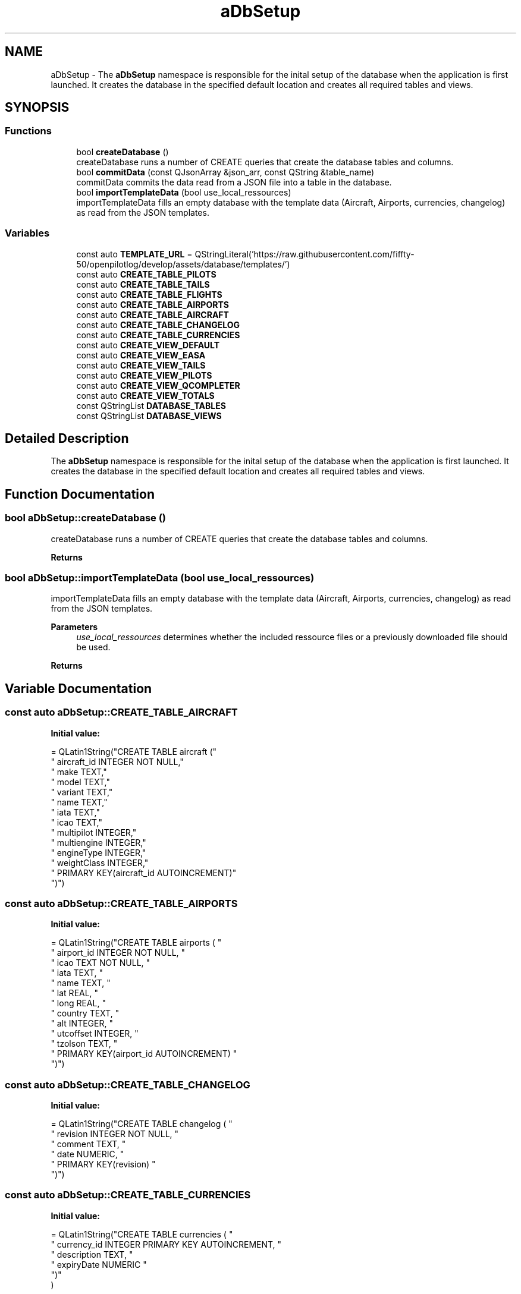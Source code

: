 .TH "aDbSetup" 3 "Tue Jul 27 2021" "openPilotLog" \" -*- nroff -*-
.ad l
.nh
.SH NAME
aDbSetup \- The \fBaDbSetup\fP namespace is responsible for the inital setup of the database when the application is first launched\&. It creates the database in the specified default location and creates all required tables and views\&.  

.SH SYNOPSIS
.br
.PP
.SS "Functions"

.in +1c
.ti -1c
.RI "bool \fBcreateDatabase\fP ()"
.br
.RI "createDatabase runs a number of CREATE queries that create the database tables and columns\&. "
.ti -1c
.RI "bool \fBcommitData\fP (const QJsonArray &json_arr, const QString &table_name)"
.br
.RI "commitData commits the data read from a JSON file into a table in the database\&. "
.ti -1c
.RI "bool \fBimportTemplateData\fP (bool use_local_ressources)"
.br
.RI "importTemplateData fills an empty database with the template data (Aircraft, Airports, currencies, changelog) as read from the JSON templates\&. "
.in -1c
.SS "Variables"

.in +1c
.ti -1c
.RI "const auto \fBTEMPLATE_URL\fP = QStringLiteral('https://raw\&.githubusercontent\&.com/fiffty\-50/openpilotlog/develop/assets/database/templates/')"
.br
.ti -1c
.RI "const auto \fBCREATE_TABLE_PILOTS\fP"
.br
.ti -1c
.RI "const auto \fBCREATE_TABLE_TAILS\fP"
.br
.ti -1c
.RI "const auto \fBCREATE_TABLE_FLIGHTS\fP"
.br
.ti -1c
.RI "const auto \fBCREATE_TABLE_AIRPORTS\fP"
.br
.ti -1c
.RI "const auto \fBCREATE_TABLE_AIRCRAFT\fP"
.br
.ti -1c
.RI "const auto \fBCREATE_TABLE_CHANGELOG\fP"
.br
.ti -1c
.RI "const auto \fBCREATE_TABLE_CURRENCIES\fP"
.br
.ti -1c
.RI "const auto \fBCREATE_VIEW_DEFAULT\fP"
.br
.ti -1c
.RI "const auto \fBCREATE_VIEW_EASA\fP"
.br
.ti -1c
.RI "const auto \fBCREATE_VIEW_TAILS\fP"
.br
.ti -1c
.RI "const auto \fBCREATE_VIEW_PILOTS\fP"
.br
.ti -1c
.RI "const auto \fBCREATE_VIEW_QCOMPLETER\fP"
.br
.ti -1c
.RI "const auto \fBCREATE_VIEW_TOTALS\fP"
.br
.ti -1c
.RI "const QStringList \fBDATABASE_TABLES\fP"
.br
.ti -1c
.RI "const QStringList \fBDATABASE_VIEWS\fP"
.br
.in -1c
.SH "Detailed Description"
.PP 
The \fBaDbSetup\fP namespace is responsible for the inital setup of the database when the application is first launched\&. It creates the database in the specified default location and creates all required tables and views\&. 
.SH "Function Documentation"
.PP 
.SS "bool aDbSetup::createDatabase ()"

.PP
createDatabase runs a number of CREATE queries that create the database tables and columns\&. 
.PP
\fBReturns\fP
.RS 4

.RE
.PP

.SS "bool aDbSetup::importTemplateData (bool use_local_ressources)"

.PP
importTemplateData fills an empty database with the template data (Aircraft, Airports, currencies, changelog) as read from the JSON templates\&. 
.PP
\fBParameters\fP
.RS 4
\fIuse_local_ressources\fP determines whether the included ressource files or a previously downloaded file should be used\&. 
.RE
.PP
\fBReturns\fP
.RS 4
.RE
.PP

.SH "Variable Documentation"
.PP 
.SS "const auto aDbSetup::CREATE_TABLE_AIRCRAFT"
\fBInitial value:\fP
.PP
.nf
= QLatin1String("CREATE TABLE aircraft ("
            " aircraft_id   INTEGER NOT NULL,"
            " make          TEXT,"
            " model         TEXT,"
            " variant       TEXT,"
            " name          TEXT,"
            " iata          TEXT,"
            " icao          TEXT,"
            " multipilot    INTEGER,"
            " multiengine   INTEGER,"
            " engineType    INTEGER,"
            " weightClass   INTEGER,"
            " PRIMARY KEY(aircraft_id AUTOINCREMENT)"
            ")")
.fi
.SS "const auto aDbSetup::CREATE_TABLE_AIRPORTS"
\fBInitial value:\fP
.PP
.nf
= QLatin1String("CREATE TABLE airports ( "
            " airport_id     INTEGER NOT NULL, "
            " icao           TEXT NOT NULL, "
            " iata           TEXT, "
            " name           TEXT, "
            " lat            REAL, "
            " long           REAL, "
            " country        TEXT, "
            " alt            INTEGER, "
            " utcoffset      INTEGER, "
            " tzolson        TEXT, "
            " PRIMARY KEY(airport_id AUTOINCREMENT) "
            ")")
.fi
.SS "const auto aDbSetup::CREATE_TABLE_CHANGELOG"
\fBInitial value:\fP
.PP
.nf
= QLatin1String("CREATE TABLE changelog ( "
            " revision   INTEGER NOT NULL, "
            " comment    TEXT, "
            " date       NUMERIC, "
            " PRIMARY KEY(revision) "
            ")")
.fi
.SS "const auto aDbSetup::CREATE_TABLE_CURRENCIES"
\fBInitial value:\fP
.PP
.nf
= QLatin1String("CREATE TABLE currencies ( "
            " currency_id   INTEGER PRIMARY KEY AUTOINCREMENT, "
            " description   TEXT, "
            " expiryDate     NUMERIC "
            ")"
            )
.fi
.SS "const auto aDbSetup::CREATE_TABLE_PILOTS"
\fBInitial value:\fP
.PP
.nf
= QLatin1String("CREATE TABLE pilots ( "
            " pilot_id       INTEGER NOT NULL, "
            " lastname       TEXT    NOT NULL, "
            " firstname      TEXT, "
            " alias          TEXT, "
            " company        TEXT, "
            " employeeid     TEXT, "
            " phone          TEXT, "
            " email          TEXT, "
            " PRIMARY KEY(pilot_id AUTOINCREMENT)"
            ")")
.fi
.SS "const auto aDbSetup::CREATE_TABLE_TAILS"
\fBInitial value:\fP
.PP
.nf
= QLatin1String("CREATE TABLE tails ("
            " tail_id        INTEGER NOT NULL,"
            " registration   TEXT NOT NULL,"
            " company        TEXT,"
            " make           TEXT,"
            " model          TEXT,"
            " variant        TEXT,"
            " multipilot     INTEGER,"
            " multiengine    INTEGER,"
            " engineType     INTEGER,"
            " weightClass    INTEGER,"
            " PRIMARY KEY(tail_id AUTOINCREMENT)"
            ")")
.fi
.SS "const auto aDbSetup::CREATE_VIEW_DEFAULT"
\fBInitial value:\fP
.PP
.nf
= QLatin1String("CREATE VIEW viewDefault AS "
        " SELECT flight_id, doft as 'Date', "
        " dept AS 'Dept', "
        " printf('%02d',(tofb/60))||':'||printf('%02d',(tofb%60)) AS 'Time', "
        " dest AS 'Dest', printf('%02d',(tonb/60))||':'||printf('%02d',(tonb%60)) AS 'Time ', "
        " printf('%02d',(tblk/60))||':'||printf('%02d',(tblk%60)) AS 'Total', "
        " CASE "
        " WHEN pilot_id = 1 THEN alias "
        " ELSE lastname||', '||substr(firstname, 1, 1)||'\&.' "
        " END "
        " AS 'Name PIC', "
        " CASE "
        " WHEN variant IS NOT NULL THEN make||' '||model||'-'||variant "
        " ELSE make||' '||model "
        " END "
        " AS 'Type', "
        " registration AS 'Registration', "
        " FlightNumber AS 'Flight #', "
        " remarks AS 'Remarks'"
        " FROM flights "
        " INNER JOIN pilots on flights\&.pic = pilots\&.pilot_id "
        " INNER JOIN tails on flights\&.acft = tails\&.tail_id "
        " ORDER BY date DESC ")
.fi
.SS "const auto aDbSetup::CREATE_VIEW_PILOTS"
\fBInitial value:\fP
.PP
.nf
= QLatin1String("CREATE VIEW viewPilots AS "
        " SELECT "
        " pilot_id AS 'ID', "
        " lastname AS 'Last Name', "
        " firstname AS 'First Name', "
        " company AS 'Company' "
        " FROM pilots")
.fi
.SS "const auto aDbSetup::CREATE_VIEW_QCOMPLETER"
\fBInitial value:\fP
.PP
.nf
= QLatin1String("CREATE VIEW viewQCompleter AS "
        " SELECT airport_id, icao, iata, tail_id, registration, pilot_id, "
        " lastname||', '||firstname AS 'pilot_name', alias "
        " FROM airports "
        " LEFT JOIN tails ON airports\&.airport_id = tails\&.tail_id "
        " LEFT JOIN pilots ON airports\&.airport_id = pilots\&.pilot_id")
.fi
.SS "const auto aDbSetup::CREATE_VIEW_TAILS"
\fBInitial value:\fP
.PP
.nf
= QLatin1String("CREATE VIEW viewTails AS "
        " SELECT "
        " tail_id AS 'ID', "
        " registration AS 'Registration', "
        " make||' '||model AS 'Type', "
        " company AS 'Company' "
        " FROM tails WHERE model IS NOT NULL AND variant IS NULL "
        " UNION "
        " SELECT "
        " tail_id AS 'ID', "
        " registration AS 'Registration', "
        " make||' '||model||'-'||variant AS 'Type', "
        " company AS 'Company' "
        " FROM tails WHERE variant IS NOT NULL")
.fi
.SS "const auto aDbSetup::CREATE_VIEW_TOTALS"
\fBInitial value:\fP
.PP
.nf
= QLatin1String("CREATE VIEW viewTotals AS "
        " SELECT "
        " printf(\"%02d\",CAST(SUM(tblk) AS INT)/60)||\":\"||printf(\"%02d\",CAST(SUM(tblk) AS INT)%60) AS \"TOTAL\", "
        " printf(\"%02d\",CAST(SUM(tSPSE) AS INT)/60)||\":\"||printf(\"%02d\",CAST(SUM(tSPSE) AS INT)%60) AS \"SP SE\", "
        " printf(\"%02d\",CAST(SUM(tSPME) AS INT)/60)||\":\"||printf(\"%02d\",CAST(SUM(tSPME) AS INT)%60) AS \"SP ME\", "
        " printf(\"%02d\",CAST(SUM(tNIGHT) AS INT)/60)||\":\"||printf(\"%02d\",CAST(SUM(tNIGHT) AS INT)%60) AS \"NIGHT\", "
        " printf(\"%02d\",CAST(SUM(tIFR) AS INT)/60)||\":\"||printf(\"%02d\",CAST(SUM(tIFR) AS INT)%60) AS \"IFR\", "
        " printf(\"%02d\",CAST(SUM(tPIC) AS INT)/60)||\":\"||printf(\"%02d\",CAST(SUM(tPIC) AS INT)%60) AS \"PIC\", "
        " printf(\"%02d\",CAST(SUM(tPICUS) AS INT)/60)||\":\"||printf(\"%02d\",CAST(SUM(tPICUS) AS INT)%60) AS \"PICUS\", "
        " printf(\"%02d\",CAST(SUM(tSIC) AS INT)/60)||\":\"||printf(\"%02d\",CAST(SUM(tSIC) AS INT)%60) AS \"SIC\", "
        " printf(\"%02d\",CAST(SUM(tDual) AS INT)/60)||\":\"||printf(\"%02d\",CAST(SUM(tDual) AS INT)%60) AS \"DUAL\", "
        " printf(\"%02d\",CAST(SUM(tFI) AS INT)/60)||\":\"||printf(\"%02d\",CAST(SUM(tFI) AS INT)%60) AS \"INSTRUCTOR\", "
        " printf(\"%02d\",CAST(SUM(tSIM) AS INT)/60)||\":\"||printf(\"%02d\",CAST(SUM(tSIM) AS INT)%60) AS \"SIMULATOR\", "
        " printf(\"%02d\",CAST(SUM(tMP) AS INT)/60)||\":\"||printf(\"%02d\",CAST(SUM(tMP) AS INT)%60) AS \"MultPilot\", "
        " CAST(SUM(toDay) AS INT) AS \"TO Day\", CAST(SUM(toNight) AS INT) AS \"TO Night\", "
        " CAST(SUM(ldgDay) AS INT) AS \"LDG Day\", CAST(SUM(ldgNight) AS INT) AS \"LDG Night\" "
        " FROM flights")
.fi
.SS "const QStringList aDbSetup::DATABASE_TABLES"
\fBInitial value:\fP
.PP
.nf
= {
    CREATE_TABLE_PILOTS,
    CREATE_TABLE_TAILS,
    CREATE_TABLE_FLIGHTS,
    CREATE_TABLE_AIRCRAFT,
    CREATE_TABLE_AIRPORTS,
    CREATE_TABLE_CURRENCIES,
    CREATE_TABLE_CHANGELOG
}
.fi
.SS "const QStringList aDbSetup::DATABASE_VIEWS"
\fBInitial value:\fP
.PP
.nf
= {
    CREATE_VIEW_DEFAULT,
    CREATE_VIEW_EASA,
    CREATE_VIEW_TAILS,
    CREATE_VIEW_PILOTS,
    CREATE_VIEW_TOTALS,
    CREATE_VIEW_QCOMPLETER,
}
.fi
.SH "Author"
.PP 
Generated automatically by Doxygen for openPilotLog from the source code\&.
